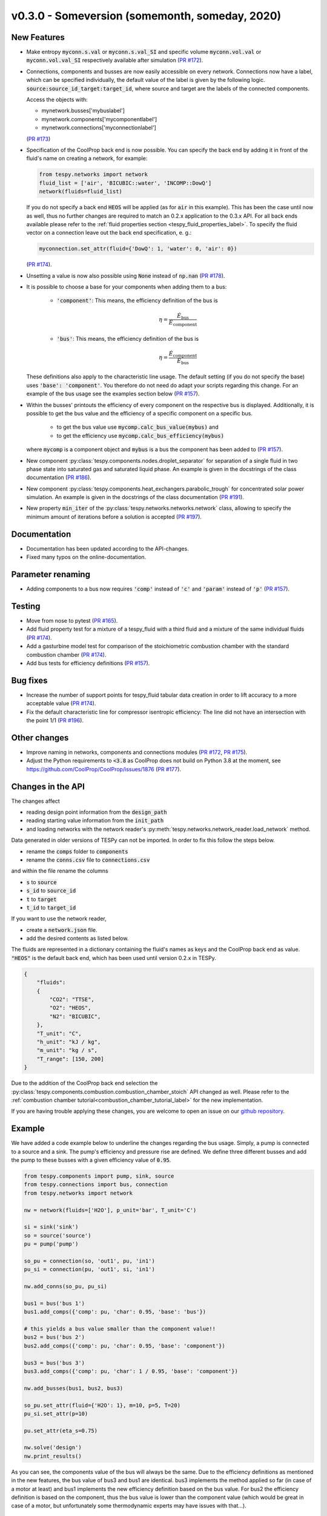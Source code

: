 v0.3.0 - Someversion (somemonth, someday, 2020)
+++++++++++++++++++++++++++++++++++++++++++++++

New Features
############
- Make entropy :code:`myconn.s.val` or :code:`myconn.s.val_SI` and specific
  volume :code:`myconn.vol.val` or :code:`myconn.vol.val_SI` respectively
  available after simulation
  (`PR #172 <https://github.com/oemof/tespy/pull/172>`_).
- Connections, components and busses are now easily accessible on every
  network. Connections now have a label, which can be specified individually,
  the default value of the label is given by the following logic.
  :code:`source:source_id_target:target_id`, where source and target are the
  labels of the connected components.

  Access the objects with:

  - mynetwork.busses['mybuslabel']
  - mynetwork.components['mycomponentlabel']
  - mynetwork.connections['myconnectionlabel']

  (`PR #173 <https://github.com/oemof/tespy/pull/173>`_)
- Specification of the CoolProp back end is now possible. You can specify the
  back end by adding it in front of the fluid's name on creating a network, for
  example:

  .. code-block:: python

      from tespy.networks import network
      fluid_list = ['air', 'BICUBIC::water', 'INCOMP::DowQ']
      network(fluids=fluid_list)

  If you do not specify a back end :code:`HEOS` will be applied (as for
  :code:`air` in this example). This has been the case until now as well, thus
  no further changes are required to match an 0.2.x application to the
  0.3.x API. For all back ends available please refer to the
  :ref:`fluid properties section <tespy_fluid_properties_label>`. To specify
  the fluid vector on a connection leave out the back end specification, e. g.:

  .. code-block:: python3

      myconnection.set_attr(fluid={'DowQ': 1, 'water': 0, 'air': 0})

  (`PR #174 <https://github.com/oemof/tespy/pull/174>`_).
- Unsetting a value is now also possible using :code:`None` instead of
  :code:`np.nan` (`PR #178 <https://github.com/oemof/tespy/pull/178>`_).
- It is possible to choose a base for your components when adding them to a
  bus:

    - :code:`'component'`: This means, the efficiency definition of the bus is

      .. math::

          \eta=\frac{\dot{E}_\mathrm{bus}}{\dot{E}_\mathrm{component}}

    - :code:`'bus'`: This means, the efficiency definition of the bus is

      .. math::

          \eta=\frac{\dot{E}_\mathrm{component}}{\dot{E}_\mathrm{bus}}

  These definitions also apply to the characteristic line usage. The default
  setting (if you do not specify the base) uses :code:`'base': 'component'`.
  You therefore do not need do adapt your scripts regarding this change. For
  an example of the bus usage see the examples section below
  (`PR #157 <https://github.com/oemof/tespy/pull/157>`_).
- Within the busses' printouts the efficiency of every component on the
  respective bus is displayed. Additionally, it is possible to get the
  bus value and the efficiency of a specific component on a specific bus.

    - to get the bus value use :code:`mycomp.calc_bus_value(mybus)` and
    - to get the efficiency use :code:`mycomp.calc_bus_efficiency(mybus)`

  where :code:`mycomp` is a component object and :code:`mybus` is a bus the
  component has been added to
  (`PR #157 <https://github.com/oemof/tespy/pull/157>`_).
- New component :py:class:`tespy.components.nodes.droplet_separator` for
  separation of a single fluid in two phase state into saturated gas and
  saturated liquid phase. An example is given in the docstrings of the class
  documentation (`PR #186 <https://github.com/oemof/tespy/pull/186>`_).
- New component :py:class:`tespy.components.heat_exchangers.parabolic_trough`
  for concentrated solar power simulation. An example is given in the
  docstrings of the class documentation
  (`PR #191 <https://github.com/oemof/tespy/pull/191>`_).
- New property :code:`min_iter` of the
  :py:class:`tespy.networks.networks.network` class, allowing to specify the
  minimum amount of iterations before a solution is accepted
  (`PR #197 <https://github.com/oemof/tespy/pull/197>`_).

Documentation
#############
- Documentation has been updated according to the API-changes.
- Fixed many typos on the online-documentation.

Parameter renaming
##################
- Adding components to a bus now requires :code:`'comp'` instead of :code:`'c'`
  and :code:`'param'` instead of :code:`'p'`
  (`PR #157 <https://github.com/oemof/tespy/pull/157>`_).

Testing
#######
- Move from nose to pytest
  (`PR #165 <https://github.com/oemof/tespy/pull/165>`_).
- Add fluid property test for a mixture of a tespy_fluid with a third
  fluid and a mixture of the same individual fluids
  (`PR #174 <https://github.com/oemof/tespy/pull/174>`_).
- Add a gasturbine model test for comparison of the stoichiometric combustion
  chamber with the standard combustion chamber
  (`PR #174 <https://github.com/oemof/tespy/pull/174>`_).
- Add bus tests for efficiency definitions
  (`PR #157 <https://github.com/oemof/tespy/pull/157>`_).

Bug fixes
#########
- Increase the number of support points for tespy_fluid tabular data creation
  in order to lift accuracy to a more acceptable value
  (`PR #174 <https://github.com/oemof/tespy/pull/174>`_).
- Fix the default characteristic line for compressor isentropic efficiency: The
  line did not have an intersection with the point 1/1
  (`PR #196 <https://github.com/oemof/tespy/pull/196>`_).

Other changes
#############
- Improve naming in networks, components and connections modules
  (`PR #172 <https://github.com/oemof/tespy/pull/172>`_,
  `PR #175 <https://github.com/oemof/tespy/pull/175>`_).
- Adjust the Python requirements to :code:`<3.8` as CoolProp does not build on
  Python 3.8 at the moment, see
  https://github.com/CoolProp/CoolProp/issues/1876
  (`PR #177 <https://github.com/oemof/tespy/pull/177>`_).

Changes in the API
##################
The changes affect

- reading design point information from the :code:`design_path`
- reading starting value information from the :code:`init_path`
- and loading networks with the network reader's
  :py:meth:`tespy.networks.network_reader.load_network` method.

Data generated in older versions of TESPy can not be imported. In order to fix
this follow the steps below.

- rename the :code:`comps` folder to :code:`components`
- rename the :code:`conns.csv` file to :code:`connections.csv`

and within the file rename the columns

- :code:`s` to :code:`source`
- :code:`s_id` to :code:`source_id`
- :code:`t` to :code:`target`
- :code:`t_id` to :code:`target_id`

If you want to use the network reader,

- create a :code:`network.json` file.
- add the desired contents as listed below.

The fluids are represented in a dictionary containing the fluid's names as keys
and the CoolProp back end as value. :code:`"HEOS"` is the default back end,
which has been used until version 0.2.x in TESPy.

.. code-block:: json

    {
        "fluids":
        {
            "CO2": "TTSE",
            "O2": "HEOS",
            "N2": "BICUBIC",
        },
        "T_unit": "C",
        "h_unit": "kJ / kg",
        "m_unit": "kg / s",
        "T_range": [150, 200]
    }

Due to the addition of the CoolProp back end selection the
:py:class:`tespy.components.combustion.combustion_chamber_stoich` API changed
as well. Please refer to the
:ref:`combustion chamber tutorial<combustion_chamber_tutorial_label>` for the
new implementation.

If you are having trouble applying these changes, you are welcome to open an
issue on our `github repository <https://github.com/oemof/tespy/issues>`_.

Example
#######
We have added a code example below to underline the changes regarding the bus
usage. Simply, a pump is connected to a source and a sink. The pump's
efficiency and pressure rise are defined. We define three different busses
and add the pump to these busses with a given efficiency value of :code:`0.95`.

.. code-block:: python

    from tespy.components import pump, sink, source
    from tespy.connections import bus, connection
    from tespy.networks import network

    nw = network(fluids=['H2O'], p_unit='bar', T_unit='C')

    si = sink('sink')
    so = source('source')
    pu = pump('pump')

    so_pu = connection(so, 'out1', pu, 'in1')
    pu_si = connection(pu, 'out1', si, 'in1')

    nw.add_conns(so_pu, pu_si)

    bus1 = bus('bus 1')
    bus1.add_comps({'comp': pu, 'char': 0.95, 'base': 'bus'})

    # this yields a bus value smaller than the component value!!
    bus2 = bus('bus 2')
    bus2.add_comps({'comp': pu, 'char': 0.95, 'base': 'component'})

    bus3 = bus('bus 3')
    bus3.add_comps({'comp': pu, 'char': 1 / 0.95, 'base': 'component'})

    nw.add_busses(bus1, bus2, bus3)

    so_pu.set_attr(fluid={'H2O': 1}, m=10, p=5, T=20)
    pu_si.set_attr(p=10)

    pu.set_attr(eta_s=0.75)

    nw.solve('design')
    nw.print_results()

As you can see, the components value of the bus will always be the same. Due to
the efficiency definitions as mentioned in the new features, the bus value of
bus3 and bus1 are identical. bus3 implements the method applied so far (in case
of a motor at least) and bus1 implements the new efficiency definition based on
the bus value. For bus2 the efficiency definition is based on the component,
thus the bus value is lower than the component value (which would be great in
case of a motor, but unfortunately some thermodynamic experts may have issues
with that...).

Contributors
############
- Francesco Witte (`@fwitte <https://github.com/fwitte>`_)
